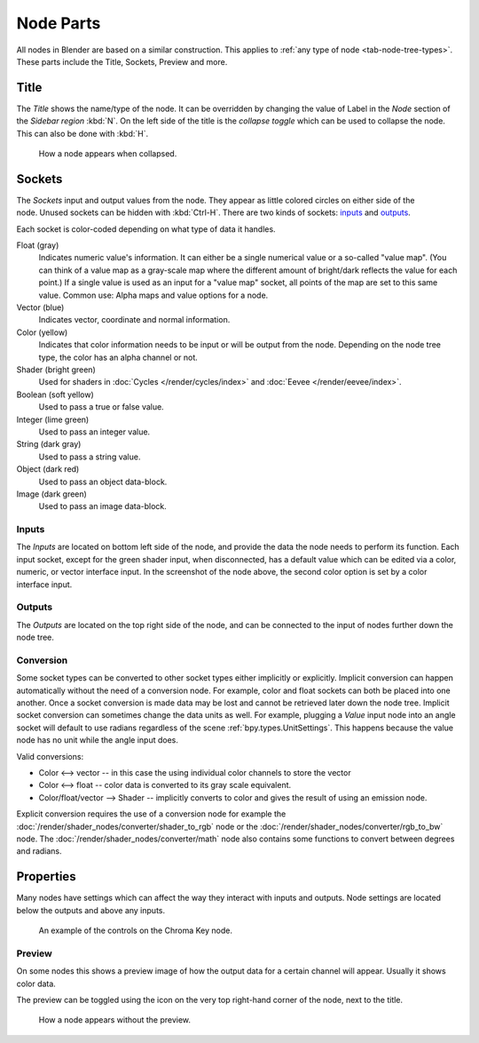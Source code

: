 .. _bpy.types.NodeSocket:
.. _bpy.types.NodeTree:

**********
Node Parts
**********

All nodes in Blender are based on a similar construction.
This applies to :ref:`any type of node <tab-node-tree-types>`.
These parts include the Title, Sockets, Preview and more.

.. figure:: /images/interface_controls_nodes_parts_overview.png


Title
=====

The *Title* shows the name/type of the node.
It can be overridden by changing the value of Label in the *Node* section of the *Sidebar region* :kbd:`N`.
On the left side of the title is the *collapse toggle*
which can be used to collapse the node. This can also be done with :kbd:`H`.

.. figure:: /images/interface_controls_nodes_parts_collapsed.png

   How a node appears when collapsed.


.. _bpy.types.NodeLink:

Sockets
=======

.. figure:: /images/interface_controls_nodes_parts_sockets.png
   :align: right

The *Sockets* input and output values from the node.
They appear as little colored circles on either side of the node.
Unused sockets can be hidden with :kbd:`Ctrl-H`.
There are two kinds of sockets: `inputs`_ and `outputs`_.

Each socket is color-coded depending on what type of data it handles.

Float (gray)
   Indicates numeric value's information.
   It can either be a single numerical value or a so-called "value map".
   (You can think of a value map as a gray-scale map where the different amount of
   bright/dark reflects the value for each point.)
   If a single value is used as an input for a "value map" socket, all points of the map are set to this same value.
   Common use: Alpha maps and value options for a node.
Vector (blue)
   Indicates vector, coordinate and normal information.
Color (yellow)
   Indicates that color information needs to be input or will be output from the node.
   Depending on the node tree type, the color has an alpha channel or not.
Shader (bright green)
   Used for shaders in :doc:`Cycles </render/cycles/index>` and :doc:`Eevee </render/eevee/index>`.
Boolean (soft yellow)
   Used to pass a true or false value.
Integer (lime green)
   Used to pass an integer value.
String (dark gray)
   Used to pass a string value.
Object (dark red)
   Used to pass an object data-block.
Image (dark green)
   Used to pass an image data-block.


Inputs
------

The *Inputs* are located on bottom left side of the node,
and provide the data the node needs to perform its function.
Each input socket, except for the green shader input, when disconnected,
has a default value which can be edited via a color, numeric, or vector interface input.
In the screenshot of the node above, the second color option is set by a color interface input.


Outputs
-------

The *Outputs* are located on the top right side of the node,
and can be connected to the input of nodes further down the node tree.


Conversion
----------

Some socket types can be converted to other socket types either implicitly or explicitly.
Implicit conversion can happen automatically without the need of a conversion node.
For example, color and float sockets can both be placed into one another.
Once a socket conversion is made data may be lost and cannot be retrieved later down the node tree.
Implicit socket conversion can sometimes change the data units as well.
For example, plugging a *Value* input node into an angle socket will default to use radians
regardless of the scene :ref:`bpy.types.UnitSettings`.
This happens because the value node has no unit while the angle input does.

Valid conversions:

- Color <--> vector -- in this case the using individual color channels to store the vector
- Color <--> float -- color data is converted to its gray scale equivalent.
- Color/float/vector --> Shader -- implicitly converts to color and gives the result of using an emission node.

Explicit conversion requires the use of a conversion node for example the
:doc:`/render/shader_nodes/converter/shader_to_rgb` node or the
:doc:`/render/shader_nodes/converter/rgb_to_bw` node. The :doc:`/render/shader_nodes/converter/math`
node also contains some functions to convert between degrees and radians.


.. _bpy.types.NodeSetting:

Properties
==========

Many nodes have settings which can affect the way they interact with inputs and outputs.
Node settings are located below the outputs and above any inputs.

.. figure:: /images/interface_controls_nodes_parts_controls.png

   An example of the controls on the Chroma Key node.


Preview
-------

On some nodes this shows a preview image of how the output data for a certain channel will appear.
Usually it shows color data.

The preview can be toggled using the icon on the very top right-hand corner of the node, next to the title.

.. figure:: /images/interface_controls_nodes_parts_previewless.png

   How a node appears without the preview.
